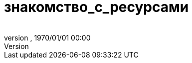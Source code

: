 = знакомство_с_ресурсами
:author: 
:revnumber: 
:revdate: 1970/01/01 00:00
:relfileprefix: ../../../
:imagesdir: ../../..
ifdef::env-github,env-browser[:outfilesuffix: .adoc]

